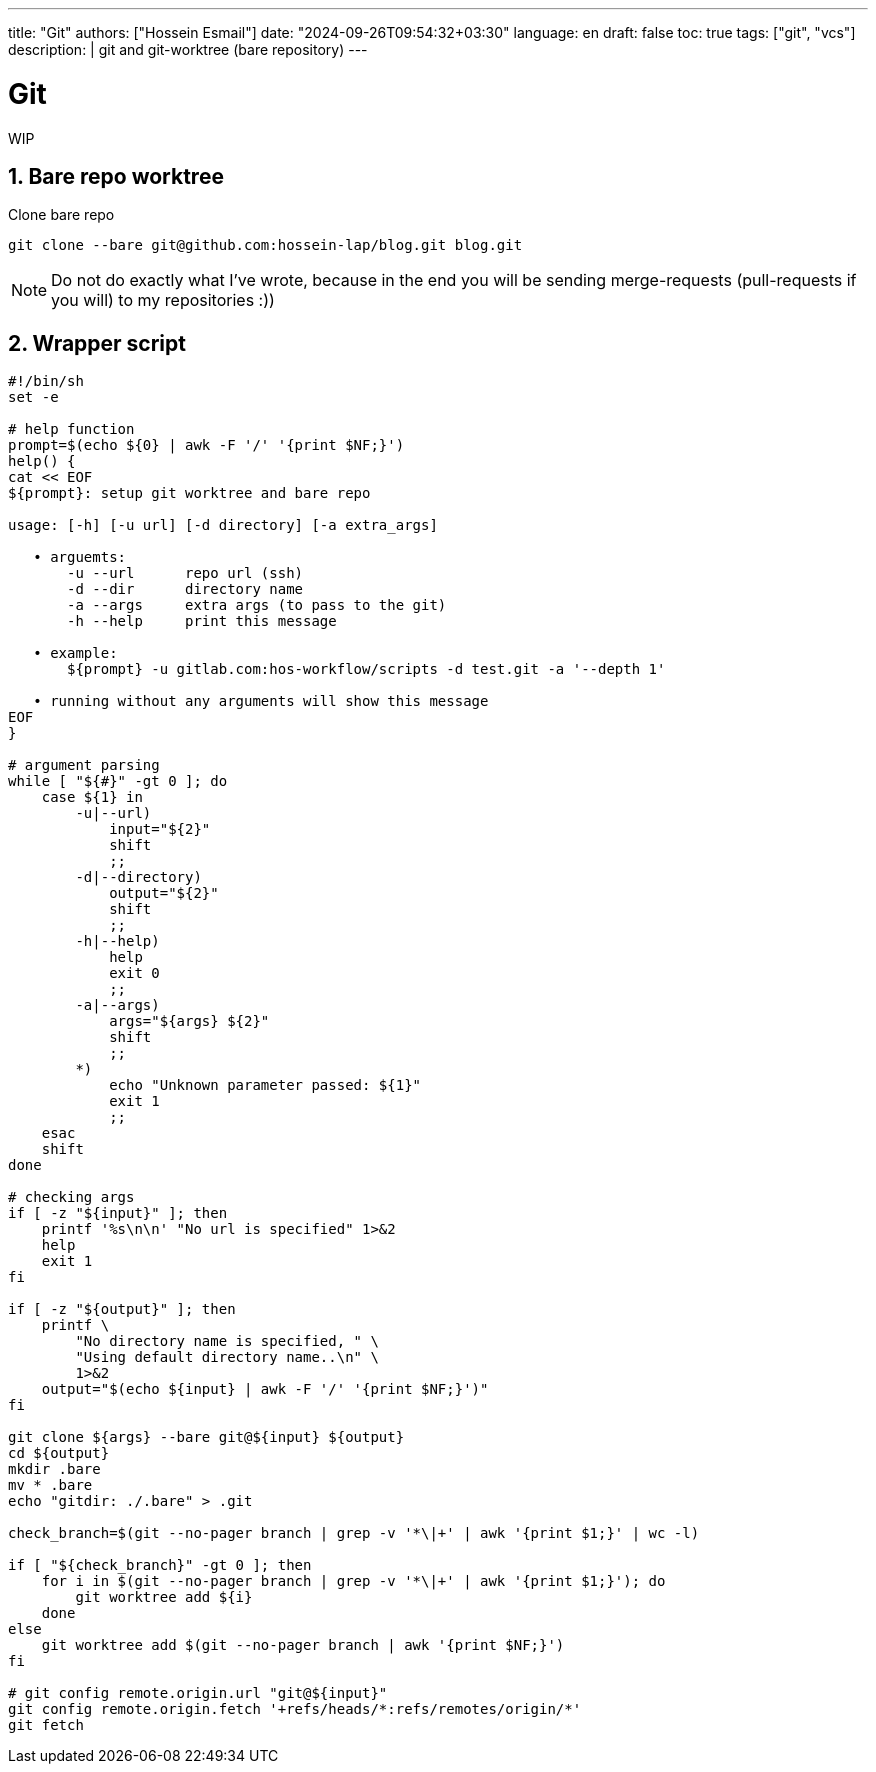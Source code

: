 ---
title: "Git"
authors: ["Hossein Esmail"]
date: "2024-09-26T09:54:32+03:30"
language: en
draft: false
toc: true
tags: ["git", "vcs"]
description: |
   git and git-worktree (bare repository)
---

= Git
:toc:
:icon-set: fi
:numbered:

WIP

== Bare repo worktree

.Clone bare repo
[source,bash]
----
git clone --bare git@github.com:hossein-lap/blog.git blog.git
----

[NOTE]
====
Do not do exactly what I've wrote, because in the end you will be sending
merge-requests (pull-requests if you will) to my repositories :))
====

== Wrapper script

[source,bash]
----
#!/bin/sh
set -e

# help function
prompt=$(echo ${0} | awk -F '/' '{print $NF;}')
help() {
cat << EOF
${prompt}: setup git worktree and bare repo

usage: [-h] [-u url] [-d directory] [-a extra_args]

   • arguemts:
       -u --url      repo url (ssh)
       -d --dir      directory name
       -a --args     extra args (to pass to the git)
       -h --help     print this message

   • example:
       ${prompt} -u gitlab.com:hos-workflow/scripts -d test.git -a '--depth 1'

   • running without any arguments will show this message
EOF
}

# argument parsing
while [ "${#}" -gt 0 ]; do
    case ${1} in
        -u|--url)
            input="${2}"
            shift
            ;;
        -d|--directory)
            output="${2}"
            shift
            ;;
        -h|--help)
            help
            exit 0
            ;;
        -a|--args)
            args="${args} ${2}"
            shift
            ;;
        *)
            echo "Unknown parameter passed: ${1}"
            exit 1
            ;;
    esac
    shift
done

# checking args
if [ -z "${input}" ]; then
    printf '%s\n\n' "No url is specified" 1>&2
    help
    exit 1
fi

if [ -z "${output}" ]; then
    printf \
        "No directory name is specified, " \
        "Using default directory name..\n" \
        1>&2
    output="$(echo ${input} | awk -F '/' '{print $NF;}')"
fi

git clone ${args} --bare git@${input} ${output}
cd ${output}
mkdir .bare
mv * .bare
echo "gitdir: ./.bare" > .git

check_branch=$(git --no-pager branch | grep -v '*\|+' | awk '{print $1;}' | wc -l)

if [ "${check_branch}" -gt 0 ]; then
    for i in $(git --no-pager branch | grep -v '*\|+' | awk '{print $1;}'); do
        git worktree add ${i}
    done
else
    git worktree add $(git --no-pager branch | awk '{print $NF;}')
fi

# git config remote.origin.url "git@${input}"
git config remote.origin.fetch '+refs/heads/*:refs/remotes/origin/*'
git fetch
----

